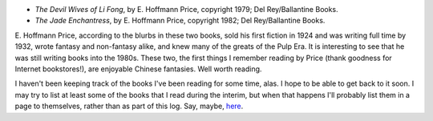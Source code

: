 .. title: Recent Reading
.. slug: 2007-12-21
.. date: 2007-12-21 00:00:00 UTC-05:00
.. tags: old blog,recent reading
.. category: oldblog
.. link: 
.. description: 
.. type: text


+ *The Devil Wives of Li Fong*, by E. Hoffmann Price, copyright 1979;
  Del Rey/Ballantine Books. 
+ *The Jade Enchantress*, by E. Hoffmann
  Price, copyright 1982; Del Rey/Ballantine Books. 


E. Hoffmann Price, according to the blurbs in these two books, sold
his first fiction in 1924 and was writing full time by 1932, wrote
fantasy and non-fantasy alike, and knew many of the greats of the Pulp
Era. It is interesting to see that he was still writing books into the
1980s. These two, the first things I remember reading by Price (thank
goodness for Internet bookstores!), are enjoyable Chinese
fantasies. Well worth reading.

I haven't been keeping track of the books I've been reading for some
time, alas. I hope to be able to get back to it soon. I may try to
list at least some of the books that I read during the interim, but
when that happens I'll probably list them in a page to themselves,
rather than as part of this log. Say, maybe, `here
<link://slug/books-2006-2007>`__.
